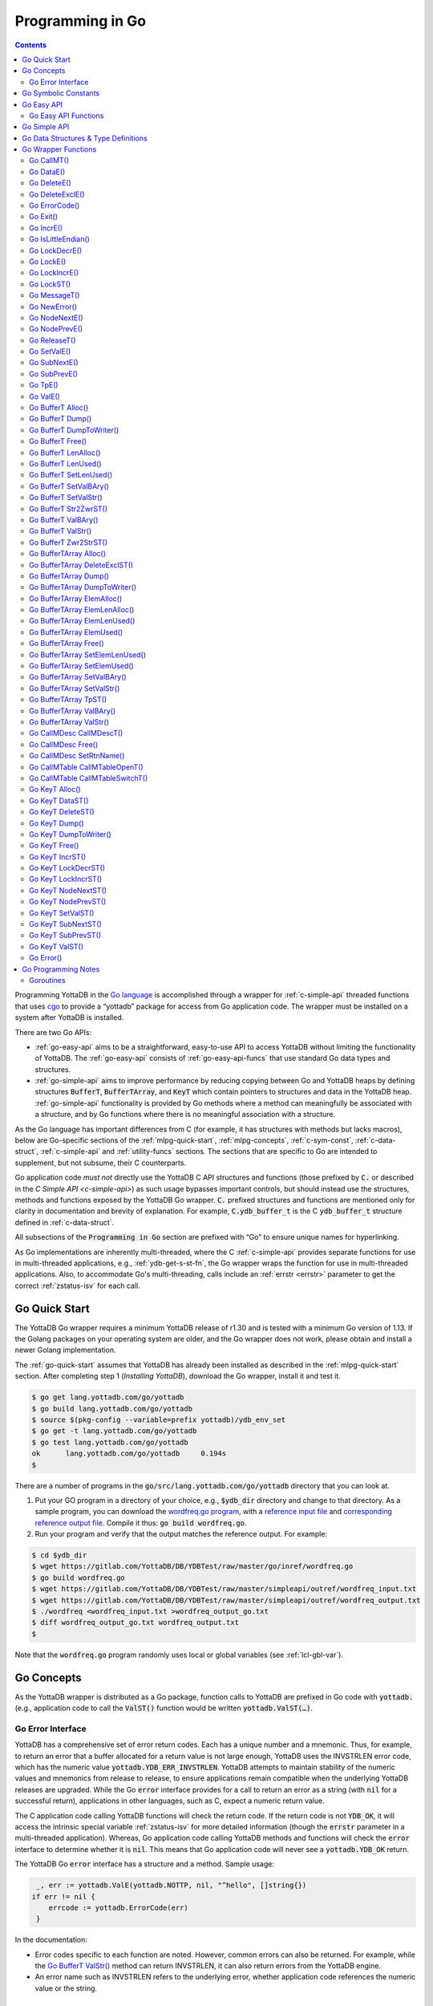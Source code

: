 .. ###############################################################
.. #                                                             #
.. # Copyright (c) 2019-2021 YottaDB LLC and/or its subsidiaries.#
.. # All rights reserved.                                        #
.. #                                                             #
.. #     This source code contains the intellectual property     #
.. #     of its copyright holder(s), and is made available       #
.. #     under a license.  If you do not know the terms of       #
.. #     the license, please stop and do not read further.       #
.. #                                                             #
.. ###############################################################

================================
Programming in Go
================================

.. contents::
   :depth: 5

Programming YottaDB in the `Go language <https://golang.org/>`_ is accomplished through a wrapper for :ref:`c-simple-api` threaded functions that uses `cgo <https://golang.org/cmd/cgo/>`_ to provide a “yottadb” package for access from Go application code. The wrapper must be installed on a system after YottaDB is installed.

There are two Go APIs:

- :ref:`go-easy-api` aims to be a straightforward, easy-to-use API to access YottaDB without limiting the functionality of YottaDB. The :ref:`go-easy-api` consists of :ref:`go-easy-api-funcs` that use standard Go data types and structures.
- :ref:`go-simple-api` aims to improve performance by reducing copying between Go and YottaDB heaps by defining structures :code:`BufferT`, :code:`BufferTArray`, and :code:`KeyT` which contain pointers to structures and data in the YottaDB heap. :ref:`go-simple-api` functionality is provided by Go methods where a method can meaningfully be associated with a structure, and by Go functions where there is no meaningful association with a structure.

As the Go language has important differences from C (for example, it has structures with methods but lacks macros), below are Go-specific sections of the :ref:`mlpg-quick-start`, :ref:`mlpg-concepts`, :ref:`c-sym-const`, :ref:`c-data-struct`, :ref:`c-simple-api` and :ref:`utility-funcs` sections. The sections that are specific to Go are intended to supplement, but not subsume, their C counterparts.

Go application code *must not* directly use the YottaDB C API structures and functions (those prefixed by :code:`C.` or described in the `C Simple API <c-simple-api>`) as such usage bypasses important controls, but should instead use the structures, methods and functions exposed by the YottaDB Go wrapper. :code:`C.` prefixed structures and functions are mentioned only for clarity in documentation and brevity of explanation. For example, :code:`C.ydb_buffer_t` is the C :code:`ydb_buffer_t` structure defined in  :ref:`c-data-struct`.

All subsections of the :code:`Programming in Go` section are prefixed with “Go” to ensure unique names for hyperlinking.

As Go implementations are inherently multi-threaded, where the C :ref:`c-simple-api` provides separate functions for use in multi-threaded applications, e.g., :ref:`ydb-get-s-st-fn`, the Go wrapper wraps the function for use in multi-threaded applications. Also, to accommodate Go's multi-threading, calls include an :ref:`errstr <errstr>` parameter to get the correct :ref:`zstatus-isv` for each call.

.. _go-quick-start:

---------------
Go Quick Start
---------------

The YottaDB Go wrapper requires a minimum YottaDB release of r1.30 and is tested with a minimum Go version of 1.13. If the Golang packages on your operating system are older, and the Go wrapper does not work, please obtain and install a newer Golang implementation.

The :ref:`go-quick-start` assumes that YottaDB has already been installed as described in the :ref:`mlpg-quick-start` section. After completing step 1 (*Installing YottaDB*), download the Go wrapper, install it and test it.

.. code-block:: bash

        $ go get lang.yottadb.com/go/yottadb
        $ go build lang.yottadb.com/go/yottadb
        $ source $(pkg-config --variable=prefix yottadb)/ydb_env_set
        $ go get -t lang.yottadb.com/go/yottadb
        $ go test lang.yottadb.com/go/yottadb
        ok      lang.yottadb.com/go/yottadb     0.194s
        $

There are a number of programs in the :code:`go/src/lang.yottadb.com/go/yottadb` directory that you can look at.

#. Put your GO program in a directory of your choice, e.g., :code:`$ydb_dir` directory and change to that directory.
   As a sample program, you can download the `wordfreq.go program <https://gitlab.com/YottaDB/DB/YDBTest/blob/master/go/inref/wordfreq.go>`_,   with a `reference input file <https://gitlab.com/YottaDB/DB/YDBTest/blob/master/simpleapi/outref/wordfreq_input.txt>`_ and `corresponding reference output file <https://gitlab.com/YottaDB/DB/YDBTest/blob/master/simpleapi/outref/wordfreq_output.txt>`_. Compile it thus: :code:`go build wordfreq.go`.

#. Run your program and verify that the output matches the reference output. For example:

.. code-block:: bash

        $ cd $ydb_dir
        $ wget https://gitlab.com/YottaDB/DB/YDBTest/raw/master/go/inref/wordfreq.go
        $ go build wordfreq.go
        $ wget https://gitlab.com/YottaDB/DB/YDBTest/raw/master/simpleapi/outref/wordfreq_input.txt
        $ wget https://gitlab.com/YottaDB/DB/YDBTest/raw/master/simpleapi/outref/wordfreq_output.txt
        $ ./wordfreq <wordfreq_input.txt >wordfreq_output_go.txt
        $ diff wordfreq_output_go.txt wordfreq_output.txt
        $

Note that the :code:`wordfreq.go` program randomly uses local or global variables (see :ref:`lcl-gbl-var`).

-------------
Go Concepts
-------------

As the YottaDB wrapper is distributed as a Go package, function calls to YottaDB are prefixed in Go code with :code:`yottadb.` (e.g., application code to call the :code:`ValST()` function would be written :code:`yottadb.ValST(…)`.

++++++++++++++++++++
Go Error Interface
++++++++++++++++++++

YottaDB has a comprehensive set of error return codes. Each has a unique number and a mnemonic. Thus, for example, to return an error that a buffer allocated for a return value is not large enough, YottaDB uses the INVSTRLEN error code, which has the numeric value :code:`yottadb.YDB_ERR_INVSTRLEN`. YottaDB attempts to maintain stability of the numeric values and mnemonics from release to release, to ensure applications remain compatible when the underlying YottaDB releases are upgraded. While the Go :code:`error` interface provides for a call to return an error as a string (with :code:`nil` for a successful return), applications in other languages, such as C, expect a numeric return value.

The C application code calling YottaDB functions will check the return code. If the return code is not :code:`YDB_OK`, it will access the intrinsic special variable :ref:`zstatus-isv` for more detailed information (though the :code:`errstr` parameter in a multi-threaded application). Whereas, Go application code calling YottaDB methods and functions will check the :code:`error` interface to determine whether it is :code:`nil`. This means that Go application code will never see a :code:`yottadb.YDB_OK` return.

The YottaDB Go :code:`error` interface has a structure and a method. Sample usage:

.. code-block:: go

    _, err := yottadb.ValE(yottadb.NOTTP, nil, "^hello", []string{})
   if err != nil {
       errcode := yottadb.ErrorCode(err)
    }

In the documentation:

- Error codes specific to each function are noted. However, common errors can also be returned. For example, while the `Go BufferT ValStr()`_ method can return INVSTRLEN, it can also return errors from the YottaDB engine.
- An error name such as INVSTRLEN refers to the underlying error, whether application code references the numeric value or the string.

-----------------------
Go Symbolic Constants
-----------------------

`YottaDB symbolic constants <https://godoc.org/lang.yottadb.com/go/yottadb#pkg-constants>`_ are available in the YottaDB package, for example, :code:`yottadb.YDB_ERR_INVSTRLEN`.

:code:`NOTTP` (:code:`yottadb.NOTTP`) as a value for parameter :code:`tptoken` indicates to the invoked YottaDB method or function that the caller is not inside a :ref:`transaction <txn-proc>`.

.. _go-easy-api:

-------------
Go Easy API
-------------

A global or local variable node, or an intrinsic special variable, is specified using the construct :code:`varname string, subary []string`. For an intrinsic special variable, :code:`subary` must be the null array, :code:`[]string{}`, or :code:`nil`. For a global or local variable, a null array or :code:`nil` for :code:`subary` refers to the root node, the entire tree, or both, depending on the function and context.

As the :ref:`go-easy-api` involves more copying of data between the Go and YottaDB runtime systems, it requires the CPU to perform a little more work than the :ref:`go-simple-api` does. Whether or not this has a measurable impact on performance depends on the application and workload.

The length of strings (values and subscripts) in YottaDB is variable, as is the number of subscripts a local or global variable can have. The :ref:`go-simple-api` requires application code to allocate memory for buffers, raising errors when allocated memory (either size or number of buffers) is insufficient. Requiring application code using the :ref:`go-easy-api` to similarly allocate memory would be at odds with our goal of having it “just work”.  Although YottaDB provides functionality to *a priori* determine the length of a value in order to allocate required memory, doing this for every call would adversely affect performance. The :ref:`go-easy-api` therefore allocates buffers initially of a size and number we believe to be reasonable. Whenever a result exceeds its allocation and returns an error, YottaDB expands the allocation transparently to the caller, and repeats the operation, remembering the expanded size for future allocations in the process.

.. _go-easy-api-funcs:

+++++++++++++++++++++++
Go Easy API Functions
+++++++++++++++++++++++

* `Go DataE()`_
* `Go DeleteE()`_
* `Go DeleteExclE()`_
* `Go IncrE()`_
* `Go LockDecrE()`_
* `Go LockE()`_
* `Go LockIncrE()`_
* `Go NodeNextE()`_
* `Go NodePrevE()`_
* `Go SetValE()`_
* `Go SubNextE()`_
* `Go SubPrevE()`_
* `Go TpE()`_
* `Go ValE()`_

.. _go-simple-api:

---------------
Go Simple API
---------------

The Go Simple API consists of :code:`Go Data Structures & Type Definitions`, :code:`Go Simple API BufferT Methods`, :code:`Go Simple API BufferTArray Methods` and :code:`Go Simple API KeyT Methods`. Each of them wraps a function in the :ref:`C Simple API <c-simple-api>` – refer to the descriptions of those functions for more detailed information. The majority of the functionality is in :code:`Go Simple API KeyT Methods`.

-------------------------------------
Go Data Structures & Type Definitions
-------------------------------------

The :code:`C.ydb_buffer_t` structure, which is the :code:`ydb_buffer_t` structure described in :ref:`c-data-struct` is used to pass values between Go application code and YottaDB. The design pattern is that the :code:`ydb_buffer_t` structures are in memory managed by YottaDB. Go structures contain pointers to the YottaDB structures so that when the Go garbage collector moves Go structures, the pointers they contain remain valid.

There are five structures for the interface between YottaDB and Go:

- :code:`BufferT` for data;
- :code:`BufferTArray` for a list of subscripts or a set of variable names;
- :code:`KeyT` for keys where a key in turn consists of a variable or lock resource name and subscripts, as discussed in :ref:`mlpg-concepts`; and
- :code:`CallMDesc` references an M routine and caches information to accelerate calls from Go to M.
- :code:`CallMTable` to reference `an M code call-in table <../ProgrammersGuide/extrout.html#calls-ext-rt-call-ins>`_.

----------------------
Go Wrapper Functions
----------------------

+++++++++++++
Go CallMT()
+++++++++++++

.. code-block:: go

        func CallMT(tptoken uint64, errstr *BufferT, retvallen uint32, rtnname string, rtnargs ...interface{}) (string, error)

As a wrapper for the C function `ydb_ci_t() <../ProgrammersGuide/extrout.html#ydb-ci-t-intf>`_, the :code:`CallMT()` function is used to call M routines from Go, used when a single call to the function is anticipated.

- :code:`retvallen` needs to be of sufficient size to hold any value returned by the call. If the output value exceeds the buffer size, a SIG-11 failure is likely as it will overwrite adjacently allocated memory, damaging storage management headers.

- If a return value is specified but has not been configured in the call-in descriptor file or vice-versa, a parameter mismatch situation is created.

- :code:`rtnargs` refers to a list of 0 or more arguments passed to the called routine. As all arguments are passed as strings after conversion by fmt.Sprintf("%v", parm), any argument that can be so converted can be used here. Any error returned by fmt.Sprintf() is returned as an error by :code:`CallMT()`. Note that passing an array will generate a string containing an entire array, which may be unexpected. The number of parameters possible is restricted to 34 (for 64-bit systems) or 33 (for 32-bit systems).

- Note that functions that are defined in the call-in table (refer `call-in table <../ProgrammersGuide/extrout.html#call-in-table>`_ in the M Programmer's Guide) that have IO (input/output) or O (output) parameters can **only** be defined as string variables (and not literals) as the wrapper will try to put the updated values back into these variables.

Example:

.. code-block:: go

   fmt.Println("Golang: Invoking HelloWorld")
      retval, err := yottadb.CallMT(yottadb.NOTTP, nil, 1024, "HelloWorld", "English", "USA")
      if nil != err {
      	panic(fmt.Sprintf("CallMT() call failed: %s", err))
      }
      fmt.Println("Golang: retval =", retval)

The HelloWorld program in the example returns a "HelloWorld" string in a language "English" and a location "USA" specified in the two parameters. :code:`retvallen` is set to be 1024 bytes.

Note that a call-in table is required when calling from Go into M. A call-in table can be specified at process startup with the environment variable :code:`ydb_ci` or using the functions `Go CallMTable CallMTableOpenT()`_ and `Go CallMTable CallMTableSwitchT()`_.

++++++++++++
Go DataE()
++++++++++++

.. code-block:: go

        func DataE(tptoken uint64, errstr *BufferT, varname string, subary []string) (uint32, error)

Matching `Go KeyT DataST()`_, :code:`DataE()` function wraps and returns the result of :ref:`ydb-data-s-st-fn` (0, 1, 10, or 11). In the event of an error, the return value is unspecified.

++++++++++++++
Go DeleteE()
++++++++++++++

.. code-block:: go

        func DeleteE(tptoken uint64, errstr *BufferT, deltype int, varname string, subary []string) error

Matching `Go KeyT DeleteST()`_, :code:`DeleteE()` wraps :ref:`ydb-delete-s-st-fn` to delete a local or global variable node or (sub)tree, with a value of :code:`yottadb.YDB_DEL_NODE` for :code:`deltype` specifying that only the node should be deleted, leaving the (sub)tree untouched, and a value of :code:`yottadb.YDB_DEL_TREE` specifying that the node as well as the (sub)tree are to be deleted.

++++++++++++++++++
Go DeleteExclE()
++++++++++++++++++

.. code-block:: go

        func DeleteExclE(tptoken uint64, errstr *BufferT, varnames []string) error

Matching `Go BufferTArray DeleteExclST()`_, :code:`DeleteExclE()` wraps :ref:`ydb-delete-excl-s-st-fn` to delete all local variables except those specified. In the event :code:`varnames` has no elements (i.e., :code:`[]string{}`), :code:`DeleteExclE()` deletes all local variables.

In the event that the number of variable names in :code:`varnames` exceeds :code:`yottadb.YDB_MAX_NAMES`, the error return is ERRNAMECOUNT2HI. Otherwise, if :ref:`ydb-delete-excl-s-st-fn` returns an error, the function returns the error.

As mixing M and Go application code in the same process is now supported, make sure you understand what (sub)trees are being deleted when you use :ref:`ydb-delete-excl-s-st-fn`.

++++++++++++++++
Go ErrorCode()
++++++++++++++++

.. code-block:: go

        func ErrorCode(err error) int

:code:`ErrorCode()` is a function used to find the error return code.

+++++++++++
Go Exit()
+++++++++++

.. code-block:: go

        func Exit() error

For a process that wishes to close YottaDB databases and no longer use YottaDB, the function wraps :ref:`ydb-exit-fn`. If :code:`ydb-exit-fn` does not send a return value of :code:`YDB_OK`, :code:`Exit()` panics.

Although in theory typical processes should not need to call :code:`Exit()` because normal process termination should close databases cleanly, in practice, thread shutdown may not always ensure that databases are closed cleanly, especially since the C :code:`atexit()` functionality does not reliably work in Go's multi-threaded environment. Application code should invoke :code:`Exit()` prior to process exit, or when an application intends to continue with other work beyond use of YottaDB, to ensure that databases are closed cleanly. To accomplish this, you should use a "defer yottadb.Exit()" statement early in the main routine's initialization.

++++++++++++
Go IncrE()
++++++++++++

.. code-block:: go

        func IncrE(tptoken uint64, errstr *BufferT, incr, varname string, subary []string) (string, error)

Matching `Go KeyT IncrST()`_, :code:`IncrE()` wraps :ref:`ydb-incr-s-st-fn` to atomically increment the referenced global or local variable node coerced to a number with :code:`incr` coerced to a number, with the result stored in the node and returned by the function.

- If :ref:`ydb-incr-s-st-fn` returns an error such as NUMOFLOW or INVSTRLEN, the function returns the error.
- Otherwise, it returns the incremented value of the node.

With a :code:`nil` value for :code:`incr`, the default increment is 1. Note that the value of the empty string coerced to an integer is zero, but 1 is a more useful default value for an omitted parameter in this case.

+++++++++++++++++++++
Go IsLittleEndian()
+++++++++++++++++++++

.. code-block:: go

        func IsLittleEndian() bool

The function returns :code:`true` if the underlying computing infrastructure is little endian and :code:`false` otherwise.

++++++++++++++++
Go LockDecrE()
++++++++++++++++

.. code-block:: go

        func LockDecrE(tptoken uint64, errstr *BufferT, varname string, subary []string) error

Matching `Go KeyT LockDecrST()`_ :code:`LockDecrE()` wraps :ref:`ydb-lock-decr-s-st-fn` to decrement the count of the lock name referenced, releasing it if the count goes to zero or ignoring the invocation if the process does not hold the lock.

++++++++++++
Go LockE()
++++++++++++

.. code-block:: go

        func LockE(tptoken uint64, errstr *BufferT, timeoutNsec uint64, namesnsubs ... interface{}) error

Matching `Go LockST()`_, :code:`LockE()` releases all lock resources currently held and then attempts to acquire the named lock resources referenced. If no lock resources are specified, it simply releases all lock resources currently held and returns.

:code:`interface{}` is a series of pairs of :code:`varname string` and :code:`subary []string` parameters, where a null `subary` parameter (:code:`[]string{}`) specifies the unsubscripted lock resource name.

If lock resources are specified, upon return, the process will have acquired all of the named lock resources or none of the named lock resources.

- If :code:`timeoutNsec` exceeds :code:`yottadb.YDB_MAX_TIME_NSEC`, the function returns with an error return of TIME2LONG.
- If the lock resource names exceeds the maximum number supported (currently eleven), the function returns a PARMOFLOW error.
- If :code:`namesnsubs` is not a series of alternating :code:`string` and :code:`[]string` parameters, the function returns the INVLNPAIRLIST error.
- If it is able to aquire the lock resource(s) within :code:`timeoutNsec` nanoseconds, the function returns holding the lock resource(s); otherwise it returns LOCKTIMEOUT. If :code:`timeoutNsec` is zero, the function makes exactly one attempt to acquire the lock resource(s).

++++++++++++++++
Go LockIncrE()
++++++++++++++++

.. code-block:: go

        func LockIncrE(tptoken uint64, errstr *BufferT, timeoutNsec uint64, varname string, subary []string) error

Matching `Go KeyT LockIncrST()`_, :code:`LockIncrE()` wraps :ref:`ydb-lock-incr-s-st-fn` to attempt to acquire the referenced lock resource name without releasing any locks the process already holds.

- If the process already holds the named lock resource, the function increments its count and returns.
- If :code:`timeoutNsec` exceeds :code:`yottadb.YDB_MAX_TIME_NSEC`, the function returns with an error return TIME2LONG.
- If it is able to aquire the lock resource within :code:`timeoutNsec` nanoseconds, it returns holding the lock, otherwise it returns LOCKTIMEOUT. If :code:`timeoutNsec` is zero, the function makes exactly one attempt to acquire the lock.

+++++++++++++
Go LockST()
+++++++++++++

.. code-block:: go

        func LockST(tptoken uint64, errstr *BufferT, timeoutNsec uint64, lockname ... *KeyT) error

Matching `Go LockE()`_, :code:`LockST()` wraps :ref:`ydb-lock-s-st-fn` to release all lock resources currently held and then attempt to acquire the named lock resources referenced. If no lock resources are specified, it simply releases all lock resources currently held and returns.

If lock resources are specified, upon return, the process will have acquired all of the named lock resources or none of the named lock resources.

- If :code:`timeoutNsec` exceeds :code:`yottadb.YDB_MAX_TIME_NSEC`, the method returns with a TIME2LONG error.
- If the number of lock resource names exceeds the maximum number supported (currently eleven), the function returns a PARMOFLOW error.
- If it is able to aquire the lock resource(s) within :code:`timeoutNsec` nanoseconds, it returns holding the lock resource(s); otherwise it returns LOCKTIMEOUT. If :code:`timeoutNsec` is zero, the method makes exactly one attempt to acquire the lock resource(s).

+++++++++++++++
Go MessageT()
+++++++++++++++

.. code-block:: go

        func Message(tptoken uint64, errstr *BufferT, status int) (string, error)

:code:`MessageT()` returns the text template for the error number specified by :code:`status`.

- If :code:`status` does not correspond to an error that YottaDB recognizes, it returns the error UNKNOWNSYSERR.
- Otherwise, it returns the error message text template for the error number specified by :code:`status`.

+++++++++++++++
Go NewError()
+++++++++++++++

.. code-block:: go

        func NewError(tptoken uint64, errstr *BufferT, errnum int) error

:code:`NewError()` is a function to create a new YDBError from :code:`errstr` and :code:`errnum`, setting the two private fields in the returned YDBError to the provided values.

++++++++++++++++
Go NodeNextE()
++++++++++++++++

.. code-block:: go

        func NodeNextE(tptoken uint64, errstr *BufferT, varname string, subary []string) ([]string, error)

Matching `Go KeyT NodeNextST()`_, :code:`NodeNextE()` wraps :ref:`ydb-node-next-s-st-fn` to facilitate depth first traversal of a local or global variable tree. A node or subtree does not have to exist at the specified key.

- If there is a next node, it returns the subscripts of that next node.
- If there is no node following the specified node, the function returns the NODEEND error.

++++++++++++++++
Go NodePrevE()
++++++++++++++++

.. code-block:: go

        func NodePrevE(tptoken uint64, errstr *BufferT, varname string, subary []string) ([]string, error)

Matching `Go KeyT NodePrevST()`_, :code:`NodePrevE()` wraps :ref:`ydb-node-previous-s-st-fn` to facilitate reverse depth first traversal of a local or global variable tree. A node or subtree does not have to exist at the specified key.

- If there is a previous node, it returns the subscripts of that previous node; an empty string array if that previous node is the root.
- If there is no node preceding the specified node, the function returns the NODEEND error.

+++++++++++++++
Go ReleaseT()
+++++++++++++++

.. code-block:: go

        func ReleaseT(tptoken uint64, errstr *BufferT) string

Returns a string consisting of six space separated pieces to provide version information for the Go wrapper and underlying YottaDB release:

- The first piece is always “gowr” to idenfify the Go wrapper.
- The Go wrapper release number, which starts with “v” and is followed by three numbers separated by a period (“.”), e.g., “v0.90.0” mimicking `Semantic Versioning <https://semver.org/>`_. The first is a major release number, the second is a minor release number under the major release and the third is a patch level. Even minor and patch release numbers indicate formally released software. Odd minor release numbers indicate software builds from “in flight” code under development, between releases. Note that although they follow the same format, Go wrapper release numbers are different from the release numbers of the underlying YottaDB release as reported by :ref:`zyrelease-isv`.
- The third through sixth pieces are :ref:`zyrelease-isv` from the underlying YottaDB release.

++++++++++++++
Go SetValE()
++++++++++++++

.. code-block:: go

        func SetValE(tptoken uint64, errstr *BufferT, value, varname string, subary []string) error

Matching `Go KeyT SetValST()`_, at the referenced local or global variable node, or the intrinsic special variable, :code:`SetValE()` wraps :ref:`ydb-set-s-st-fn` to set the value specified by :code:`value`.

+++++++++++++++
Go SubNextE()
+++++++++++++++

.. code-block:: go

        func SubNextE(tptoken uint64, errstr *BufferT, varname string, subary []string) (string, error)

Matching `Go KeyT SubNextST()`_, :code:`SubNextE()` wraps :ref:`ydb-subscript-next-s-st-fn` to facilitate breadth-first traversal of a local or global variable sub-tree. A node or subtree does not have to exist at the specified key.

- At the level of the last subscript, if there is a next subscript with a node and/or a subtree, it returns that subscript.
- If there is no next node or subtree at that level of the subtree, the function returns the NODEEND error.

In the special case where :code:`subary` is the null array, :code:`SubNextE()` returns the name of the next global or local variable, and the NODEEND error if there is no global or local variable following  :code:`varname`.

+++++++++++++++
Go SubPrevE()
+++++++++++++++

.. code-block:: go

        func SubPrevE(tptoken uint64, errstr *BufferT, varname string, subary []string) (string, error)

Matching `Go KeyT SubPrevST()`_, :code:`SubPrevE()` wraps :ref:`ydb-subscript-previous-s-st-fn` to facilitate reverse breadth-first traversal of a local or global variable sub-tree. A node or subtree does not have to exist at the specified key.

- At the level of the last subscript, if there is a previous subscript with a node and/or a subtree, it returns that subscript.
- If there is no previous node or subtree at that level of the subtree, the function returns the NODEEND error.

In the special case where :code:`subary` is the null array :code:`SubNextE()` returns the name of the previous global or local variable, and the NODEEND error if there is no global or local variable preceding :code:`varname`.

++++++++++
Go TpE()
++++++++++

.. code-block:: go

        func TpE(tptoken uint64, errstr *BufferT, tpfn func(uint64, *BufferT) int32, transid string, varnames []string) error

Matching `Go BufferTArray TpST()`_, :code:`TpE()` wraps :code:`ydb-tp-s-st-fn` to implement :ref:`txn-proc`.

Refer to `Go BufferTArray TpST()`_ for a more detailed discussion of YottaDB Go transaction processing.

+++++++++++
Go ValE()
+++++++++++

.. code-block:: go

        func ValE(tptoken uint64, errstr *BufferT, varname string, subary []string) (string, error)

Matching `Go KeyT ValST()`_, :code:`ValE()` wraps :ref:`ydb-get-s-st-fn` to return the value at the referenced global or local variable node, or intrinsic special variable.

- If :ref:`ydb-get-s-st-fn` returns an error such as GVUNDEF, INVSVN, LVUNDEF, the function returns the error.
- Otherwise, it returns the value at the node.

++++++++++++++++++++
Go BufferT Alloc()
++++++++++++++++++++

.. code-block:: go

        func (buft *BufferT) Alloc(nBytes uint32)

Allocate a buffer in YottaDB heap space of size :code:`nBytes`; and set :code:`BufferT` structure to provide access to that buffer.

+++++++++++++++++++
Go BufferT Dump()
+++++++++++++++++++

.. code-block:: go

        func (buft *BufferT) Dump()

For debugging purposes, dump on stdout:

- :code:`cbuft` as a hexadecimal address;
- for the :code:`C.ydb_buffer_t` structure referenced by :code:`cbuft`:

  - :code:`buf_addr` as a hexadecimal address, and
  - :code:`len_alloc` and :code:`len_used` as integers; and

- at the address :code:`buf_addr`, the lower of :code:`len_used` or :code:`len_alloc` bytes in :ref:`zwrite-format`.

As this function is intended for debugging and provides details of internal structures, its output is likely to change as internal implementations change, even when stability of the external API is maintained.

+++++++++++++++++++++++++++
Go BufferT DumpToWriter()
+++++++++++++++++++++++++++

.. code-block:: go

        func (buft *BufferT) DumpToWriter(writer io.writer)

For debugging purposes, dump on :code:`writer`:

- :code:`cbuft` as a hexadecimal address;
- for the :code:`C.ydb_buffer_t` structure referenced by :code:`cbuft`:

  - :code:`buf_addr` as a hexadecimal address, and
  - :code:`len_alloc` and :code:`len_used` as integers; and

- at the address :code:`buf_addr`, the lower of :code:`len_used` or :code:`len_alloc` bytes in :ref:`zwrite-format`.

As this function is intended for debugging and provides details of internal structures, its output is likely to change as internal implementations change, even when stability of the external API is maintained.

+++++++++++++++++++
Go BufferT Free()
+++++++++++++++++++

.. code-block:: go

        func (buft *BufferT) Free()

The inverse of the :code:`Alloc()` method: release the buffer in YottaDB heap space referenced by the :code:`C.ydb_buffer_t` structure, release the :code:`C.ydb_buffer_t`, and set :code:`cbuft` in the :code:`BufferT` structure to :code:`nil`.

+++++++++++++++++++++++
Go BufferT LenAlloc()
+++++++++++++++++++++++

.. code-block:: go

        func (buft *BufferT) LenAlloc(tptoken uint64, errstr *BufferT) (uint32, error)

- If the underlying structures have not yet been allocated, return the STRUCTNOTALLOCD error.
- Otherwise, return the :code:`len_alloc` field of the :code:`C.ydb_buffer_t` structure referenced by :code:`cbuft`.

++++++++++++++++++++++
Go BufferT LenUsed()
++++++++++++++++++++++

.. code-block:: go

        func (buft *BufferT) LenUsed(tptoken uint64, errstr *BufferT) (uint32, error)

- If the underlying structures have not yet been allocated, return the STRUCTNOTALLOCD error.
- If the :code:`len_used` field of the :code:`C.ydb_buffer_t` structure is greater than its :code:`len_alloc` field (owing to a prior INVSTRLEN error), return an INVSTRLEN error and the :code:`len_used` field of the :code:`C.ydb_buffer_t` structure referenced by :code:`cbuft`.
- Otherwise, return the :code:`len_used` field of the :code:`C.ydb_buffer_t` structure referenced by :code:`cbuft`.

+++++++++++++++++++++++++
Go BufferT SetLenUsed()
+++++++++++++++++++++++++

.. code-block:: go

        func (buft *BufferT) SetLenUsed(tptoken uint64, errstr *BufferT, newLen uint32) error

Use this method to change the length of a used substring of the contents of the buffer referenced by the :code:`buf_addr` field of the referenced :code:`C.ydb_buffer_t`.

- If the underlying structures have not yet been allocated, return the STRUCTNOTALLOCD error.
- If :code:`newLen` is greater than the :code:`len_alloc` field of the referenced :code:`C.ydb_buffer_t`, make no changes and return with an error return of INVSTRLEN.
- Otherwise, set the :code:`len_used` field of the referenced :code:`C.ydb_buffer_t` to :code:`newLen`.

Note that even if :code:`newLen` is not greater than the value of :code:`len_alloc`, setting a :code:`len_used` value greater than the number of meaningful bytes in the buffer will likely lead to hard-to-debug errors.

+++++++++++++++++++++++++
Go BufferT SetValBAry()
+++++++++++++++++++++++++

.. code-block:: go

        func (buft *BufferT) SetValBAry(tptoken uint64, errstr *BufferT, value []byte) error

- If the underlying structures have not yet been allocated, return the STRUCTNOTALLOCD error.
- If the length of :code:`val` is greater than the :code:`len_alloc` field of the :code:`C.ydb_buffer_t` structure referenced by :code:`cbuft`, make no changes and return INVSTRLEN.
- Otherwise, copy the bytes of :code:`val` to the referenced buffer and set the :code:`len_used` field to the length of :code:`val`.

++++++++++++++++++++++++
Go BufferT SetValStr()
++++++++++++++++++++++++

.. code-block:: go

        func (buft *BufferT) SetValStr(tptoken uint64, errstr *BufferT, value string) error

- If the underlying structures have not yet been allocated, return the STRUCTNOTALLOCD error.
- If the length of :code:`val` is greater than the :code:`len_alloc` field of the :code:`C.ydb_buffer_t` structure referenced by :code:`cbuft`, make no changes and return INVSTRLEN.
- Otherwise, copy the bytes of :code:`val` to the referenced buffer and set the :code:`len_used` field to the length of :code:`val`.

++++++++++++++++++++++++
Go BufferT Str2ZwrST()
++++++++++++++++++++++++

.. code-block:: go

        func (buft *BufferT) Str2ZwrST(tptoken uint64, errstr *BufferT, zwr *BufferT) error

The method wraps :ref:`ydb-str2zwr-s-st-fn` to provide the string in :ref:`zwrite-format`.

- If the underlying structures have not yet been allocated, return the STRUCTNOTALLOCD error.
- If :code:`len_alloc` is not large enough, set :code:`len_used` to the required length, and return an INVSTRLEN error. In this case, :code:`len_used` will be greater than :code:`len_alloc` until corrected by application code, and the value referenced by :code:`zwr` is unspecified.
- Otherwise, set the buffer referenced by :code:`buf_addr` to the :ref:`zwrite-format` string, and set :code:`len_used` to the length.

Note that the length of a string in :ref:`zwrite-format` is always greater than or equal to the string in its original, unencoded format.

++++++++++++++++++++++
Go BufferT ValBAry()
++++++++++++++++++++++

.. code-block:: go

        func (buft *BufferT) ValBAry(tptoken uint64, errstr *BufferT) ([]byte, error)

- If the the underlying structures have not yet been allocated, return the STRUCTNOTALLOCD error.
- If the :code:`len_used` field of the :code:`C.ydb_buffer_t` structure is greater than its :code:`len_alloc` field (owing to a prior INVSTRLEN error), return an INVSTRLEN error and :code:`len_alloc` bytes as a byte array.
- Otherwise, return :code:`len_used` bytes of the buffer as a byte array.

+++++++++++++++++++++
Go BufferT ValStr()
+++++++++++++++++++++

.. code-block:: go

        func (buft *BufferT) ValStr(tptoken uint64, errstr *BufferT) (string, error)

- If the the underlying structures have not yet been allocated, return the STRUCTNOTALLOCD error.
- If the :code:`len_used` field of the :code:`C.ydb_buffer_t` structure is greater than its :code:`len_alloc` field (owing to a prior INVSTRLEN error), return an INVSTRLEN error and :code:`len_alloc` bytes as a string.
- Otherwise, return :code:`len_used` bytes of the buffer as a string.

++++++++++++++++++++++++
Go BufferT Zwr2StrST()
++++++++++++++++++++++++

.. code-block:: go

        func (buft *BufferT) Zwr2StrST(tptoken uint64, errstr *BufferT, str *BufferT) error

This method wraps :ref:`ydb-zwr2str-s-st-fn` and is the inverse of `Go BufferT Str2ZwrST()`_.

- If the underlying structures have not yet been allocated, return the STRUCTNOTALLOCD error.
- If :code:`len_alloc` is not large enough, set :code:`len_used` to the required length, and return an INVSTRLEN error. In this case, :code:`len_used` will be greater than :code:`len_alloc` until corrected by application code.
- If :code:`str` has errors and is not in valid :ref:`zwrite-format`, set :code:`len_used` to zero, and return the error code returned by :ref:`ydb-zwr2str-s-st-fn` e.g., INVZWRITECHAR`.
- Otherwise, set the buffer referenced by :code:`buf_addr` to the unencoded string, set :code:`len_used` to the length.

+++++++++++++++++++++++++
Go BufferTArray Alloc()
+++++++++++++++++++++++++

.. code-block:: go

        func (buftary *BufferTArray) Alloc(numBufs, nBytes uint32)

Allocate an array of :code:`numSubs` buffers in YottaDB heap space, each of of size :code:`bufSiz`, referenced by the :code:`BufferTArray` structure.

++++++++++++++++++++++++++++++++
Go BufferTArray DeleteExclST()
++++++++++++++++++++++++++++++++

.. code-block:: go

        func (buftary *BufferTArray) DeleteExclST(tptoken uint64, errstr *BufferT) error

:code:`DeleteExclST()` wraps :ref:`ydb-delete-excl-s-st-fn` to delete all local variable trees except those of local variables whose names are specified in the :code:`BufferTArray` structure. In the special case where :code:`elemsUsed` is zero, the method deletes all local variable trees.

In the event that the :code:`elemsUsed` exceeds :code:`yottadb.YDB_MAX_NAMES`, the error return is ERRNAMECOUNT2HI.

As mixing M and Go application code in the same process is now supported, make sure you understand what (sub)trees are being deleted when you use :ref:`ydb-delete-excl-s-st-fn`.

++++++++++++++++++++++++
Go BufferTArray Dump()
++++++++++++++++++++++++

.. code-block:: go

        func (buftary *BufferTArray) Dump()

For debugging purposes, dump on stdout:

- :code:`cbuftary` as a hexadecimal address;
- :code:`elemsAlloc` and :code:`elemsUsed` as integers;
- for each element of the smaller of :code:`elemsAlloc` and :code:`elemsUsed` elements of the :code:`C.ydb_buffer_t` array referenced by :code:`cbuftary`:

  - :code:`buf_addr` as a hexadecimal address, and
  - :code:`len_alloc` and :code:`len_used` as integers; and
  - the smaller of :code:`len_used` and :code:`len_alloc` bytes at the address :code:`buf_addr`, in :ref:`zwrite-format`.

As this function is intended for debugging and provides details of internal structures, its output is likely to change as internal implementations change, even when stability of the external API is maintained.

++++++++++++++++++++++++++++++++
Go BufferTArray DumpToWriter()
++++++++++++++++++++++++++++++++

.. code-block:: go

        func (buftary *BufferTArray) DumpToWriter(writer io.writer)

For debugging purposes, dump on :code:`writer`:

- :code:`cbuftary` as a hexadecimal address;
- :code:`elemsAlloc` and :code:`elemsUsed` as integers;
- for each element of the smaller of :code:`elemsAlloc` and :code:`elemsUsed` elements of the :code:`C.ydb_buffer_t` array referenced by :code:`cbuftary`:

  - :code:`buf_addr` as a hexadecimal address, and
  - :code:`len_alloc` and :code:`len_used` as integers; and
  - the smaller of :code:`len_used` and :code:`len_alloc` bytes at the address :code:`buf_addr`, in :ref:`zwrite-format`.

As this function is intended for debugging and provides details of internal structures, its output is likely to change as internal implementations change, even when stability of the external API is maintained.

+++++++++++++++++++++++++++++
Go BufferTArray ElemAlloc()
+++++++++++++++++++++++++++++

.. code-block:: go

        func (buftary *BufferTArray) ElemAlloc() uint32

- If the underlying structures have not yet been allocated, return the STRUCTNOTALLOCD error.
- Otherwise, return the number of allocated buffers.

++++++++++++++++++++++++++++++++
Go BufferTArray ElemLenAlloc()
++++++++++++++++++++++++++++++++

.. code-block:: go

        func (buftary *BufferTArray) ElemLenAlloc(tptoken uint64) uint32

- If the underlying structures have not yet been allocated, return the STRUCTNOTALLOCD error.
- Otherwise, return the :code:`len_alloc` from the :code:`C.ydb_buffer_t` structures referenced by :code:`cbuftary`, all of which have the same value.

+++++++++++++++++++++++++++++++
Go BufferTArray ElemLenUsed()
+++++++++++++++++++++++++++++++

.. code-block:: go

        func (buftary *BufferTArray) ElemLenUsed(tptoken uint64, errstr *BufferT, idx uint32) (uint32, error)

- If the underlying structures have not yet been allocated, return the STRUCTNOTALLOCD error.
- If :code:`idx` is greater than or equal to the :code:`elemsAlloc` of the :code:`BufferTArray` structure, return with an error return of INSUFFSUBS.
- Otherwise, return the :code:`len_used` field of the array element specifed by :code:`idx` of the :code:`C.ydb_buffer_t` array referenced by :code:`cbuftary`.

++++++++++++++++++++++++++++
Go BufferTArray ElemUsed()
++++++++++++++++++++++++++++

.. code-block:: go

        func (buftary *BufferTArray) ElemUsed() uint32

- If the underlying structures have not yet been allocated, return the STRUCTNOTALLOCD error.
- Otherwise, return the value of the :code:`elemsUsed` field.

++++++++++++++++++++++++
Go BufferTArray Free()
++++++++++++++++++++++++

.. code-block:: go

        func (buftary *BufferTArray) Free()

The inverse of the :code:`Alloc()` method: release the :code:`numSubs` buffers and the :code:`C.ydb_buffer_t` array. Set :code:`cbuftary` to :code:`nil`, and :code:`elemsAlloc` and :code:`elemsUsed` to zero.

++++++++++++++++++++++++++++++++++
Go BufferTArray SetElemLenUsed()
++++++++++++++++++++++++++++++++++

.. code-block:: go

        func (buftary *BufferTArray) SetElemLenUsed(tptoken uint64, errstr *BufferT, idx, newLen uint32) error

Use this method to set the number of bytes in :code:`C.ydb_buffer_t` structure referenced by :code:`cbuft` of the array element specified by :code:`idx`, for example to change the length of a used substring of the contents of the buffer referenced by the :code:`buf_addr` field of the referenced :code:`C.ydb_buffer_t`.

- If the underlying structures have not yet been allocated, return the STRUCTNOTALLOCD error.
- If :code:`idx` is greater than or equal to :code:`elemsAlloc`, make no changes and return an INSUFFSUBS error.
- If :code:`newLen` is greater than the :code:`len_alloc` field of the referenced :code:`C.ydb_buffer_t`, make no changes and return an INVSTRLEN error.
- Otherwise, set the :code:`len_used` field of the referenced :code:`C.ydb_buffer_t` to :code:`newLen`.

Note that even if :code:`newLen` is not greater than the value of :code:`len_alloc`, using a :code:`len_used` value greater than the number of meaningful bytes in the buffer will likely lead to hard-to-debug errors.

+++++++++++++++++++++++++++++++
Go BufferTArray SetElemUsed()
+++++++++++++++++++++++++++++++

.. code-block:: go

        func (buftary *BufferTArray) SetElemUsed(tptoken uint64, errstr *BufferT, newUsed uint32) error

Use this method to set the current number of valid strings (subscripts or variable names) in the :code:`BufferTArray`.

- If the underlying structures have not yet been allocated, return the STRUCTNOTALLOCD error.
- If :code:`newUsed` is greater than :code:`elemsAlloc`, make no changes and return with an error return of INSUFFSUBS.
- Otherwise, set :code:`elemsUsed` to :code:`newUsed`.

Note that even if :code:`newUsed` is not greater than the value of :code:`elemsAlloc`, using an :code:`elemsUsed` value greater than the number of valid values in the array will likely lead to hard-to-debug errors.

++++++++++++++++++++++++++++++
Go BufferTArray SetValBAry()
++++++++++++++++++++++++++++++

.. code-block:: go

        func (buftary *BufferTArray) SetValBAry(tptoken uint64, errstr *BufferT, idx uint32, value []byte) error

- If the underlying structures have not yet been allocated, return the STRUCTNOTALLOCD error.
- If :code:`idx` is greater than or equal to :code:`elemsAlloc` make no changes and return with an error return of INSUFFSUBS.
- If the length of :code:`val` is greater than the :code:`len_alloc` field of the array element specified by :code:`idx`, make no changes, and return INVSTRLEN.
- Otherwise, copy the bytes of :code:`val` to the referenced buffer and set the :code:`len_used` field to the length of :code:`val`.

+++++++++++++++++++++++++++++
Go BufferTArray SetValStr()
+++++++++++++++++++++++++++++

.. code-block:: go

        func (buftary *BufferTArray) SetValStr(tptoken uint64, errstr *BufferT, idx uint32, value string) error

- If the underlying structures have not yet been allocated, return the STRUCTNOTALLOCD error.
- If :code:`idx` is greater than or equal to :code:`elemsAlloc` make no changes and return with an error return of INSUFFSUBS.
- If the length of :code:`val` is greater than the :code:`len_alloc` field of the array element specified by :code:`idx`, make no changes, and return INVSTRLEN.
- Otherwise, copy the bytes of :code:`val` to the referenced buffer and set the :code:`len_used` field to the length of :code:`val`.

++++++++++++++++++++++++
Go BufferTArray TpST()
++++++++++++++++++++++++

.. code-block:: go

        func (buftary *BufferTArray) TpST(tptoken uint64, errstr *BufferT, tpfn func(uint64, *BufferT) int, transid string) error

:code:`TpST()` wraps :ref:`ydb-tp-s-st-fn` to implement :ref:`txn-proc`. :code:`tpfn` is a  function with two parameters, the first of which is a :code:`tptoken` and the second is an :code:`errstr`.

As an alternative to parameters for :code:`tpfn`, create closures.

A function implementing logic for a transaction should return :code:`int` with one of the following:

- A normal return (:code:`YDB_OK`) to indicate that per application logic, the transaction can be committed. The YottaDB database engine will commit the transaction if it is able to, as discussed in :ref:`txn-proc`, and if not, will call the function again.
- :code:`YDB_TP_RESTART` to indicate that the transaction should restart, either because application logic has so determined or because a YottaDB function called by the function has returned TPRESTART.
- :code:`YDB_TP_ROLLBACK` to indicate that :code:`TpST()` should not commit the transaction, and should return ROLLBACK to the caller.

The :code:`BufferTArray` receiving the :code:`TpST()` method is a list of local variables whose values should be saved, and restored to their original values when the transaction restarts. If the :code:`cbuftary` structures have not been allocated or :code:`elemsUsed` is zero, no local variables are saved and restored; and if :code:`elemsUsed` is 1, and that sole element references the string "*" all local variables are saved and restored.

A case-insensitive value of "BA" or "BATCH" for :code:`transid` indicates to YottaDB that it need not ensure Durability for this transaction (it continues to ensure Atomicity, Consistency, and Isolation), as discussed under :ref:`ydb-tp-s-st-fn`.

Please see both the description of :ref:`ydb-tp-s-st-fn` and the sections on :ref:`txn-proc` and :ref:`threads-txn-proc` for details.

.. note:: If the transaction logic receives a :code:`YDB_TP_RESTART` or :code:`YDB_TP_ROLLBACK` from a YottaDB function or method that it calls, it *must* return that value to the calling :code:`TpE()` or :code:`TpST()`. Failure to do so could result in application level data inconsistencies and hard to debug application code.

+++++++++++++++++++++++++++
Go BufferTArray ValBAry()
+++++++++++++++++++++++++++

.. code-block:: go

        func (buftary *BufferTArray) ValBAry(tptoken uint64, errstr *BufferT, idx uint32) ([]byte, error)

- If the underlying structures have not yet been allocated, return the STRUCTNOTALLOCD error.
- If :code:`idx` is greater than or equal to :code:`elemsAlloc`, return a zero length byte array and an error return of INSUFFSUBS.
- If the :code:`len_used` field of the :code:`C.ydb_buffer_t` structure specified by :code:`idx` is greater than its :code:`len_alloc` field (owing to a previous INVSTRLEN error), return a byte array containing the :code:`len_alloc` bytes at :code:`buf_addr` and an INVSTRLEN error.
- Otherwise, return a byte array containing the :code:`len_used` bytes at :code:`buf_addr`.

++++++++++++++++++++++++++
Go BufferTArray ValStr()
++++++++++++++++++++++++++

.. code-block:: go

        func (buftary *BufferTArray) ValStr(tptoken uint64, errstr *BufferT, idx uint32) (string, error)

- If the underlying structures have not yet been allocated, return the STRUCTNOTALLOCD error.
- If :code:`idx` is greater than or equal to :code:`elemsAlloc`, return a zero length string and an error return of INSUFFSUBS.
- If the :code:`len_used` field of the :code:`C.ydb_buffer_t` structure specified by :code:`idx` is greater than its :code:`len_alloc` field (owing to a previous INVSTRLEN error), return a string containing the :code:`len_alloc` bytes at :code:`buf_addr` and the INVSTRLEN error.
- Otherwise, return a string containing the :code:`len_used` bytes at :code:`buf_addr`.


+++++++++++++++++++++++++++
Go CallMDesc CallMDescT()
+++++++++++++++++++++++++++

.. code-block:: go

        func (mdesc *CallMDesc) CallMDescT(tptoken uint64, errstr *BufferT, retvallen uint32, rtnargs ...interface{}) (string, error)

As a wrapper for the C function `ydb_cip_t() <../ProgrammersGuide/extrout.html#ydb-cip-t-intf>`_, the :code:`CallMDescT()` is a method of the :code:`CallMDesc` (call descriptor) structure which, during the first call, saves information in the :code:`CallMDesc` structure that makes all following calls using the same descriptor structure able to run much faster by bypassing a lookup of the function name and going straight to the M routine being called.

- :code:`CallMDescT()` requires a :code:`CallMDesc` structure to have been created and initialized with the :code:`SetRtnName()` method.

Example:

.. code-block:: go

   var mrtn yottadb.CallMDesc
   fmt.Println("Golang: Invoking HelloWorld")
   mrtn.SetRtnName("HelloWorld")
   retval, err := mrtn.CallMDescT(yottadb.NOTTP, nil, 1024, "English", "USA")
   if nil != err { panic(fmt.Sprintf("CallMDescT() call failed: %s", err)) }
   fmt.Println("Golang: retval =", retval)

+++++++++++++++++++++
Go CallMDesc Free()
+++++++++++++++++++++

.. code-block:: go

	func (mdesc *CallMDesc) Free()

Frees a :code:`CallMDesc` structure previously allocated.

+++++++++++++++++++++++++++
Go CallMDesc SetRtnName()
+++++++++++++++++++++++++++

.. code-block:: go

	func (mdesc *CallMDesc) SetRtnName(rtnname string)

Allocates and initializes a structure to cache information to accelarate Go to M calls made by `Go CallMDesc CallMDescT()`_. :code:`rtnname` is a :code:`<c-call-name>` in a `Call-in table <../ProgrammersGuide/extrout.html#call-in-table>`_. The structure can then be used by the `Go CallMDesc CallMDescT()`_ method to call an M function. YottaDB looks for :code:`rtnname` in the current call-in table.

+++++++++++++++++++++++++++++++++
Go CallMTable CallMTableOpenT()
+++++++++++++++++++++++++++++++++

.. code-block:: go

	func CallMTableOpenT(tptoken uint64, errstr *BufferT, tablename string) (*CallMTable, error)

If the environment variable :code:`ydb_ci` does not specify an `M code call-in table <../ProgrammersGuide/extrout.html#calls-ext-rt-call-ins>`_ at process startup, function :code:`CallMTableOpen()` can be used to open an initial call-in table. :code:`tablename` is the filename of a call-in table, and the function opens the file and initializes a :code:`CallMTable` structure. Processes use the `zroutines intrinsic special variable <../ProgrammersGuide/isv.html#zroutines-isv>`_ intrinsic special variable to locate M routines to execute, and :code:`$zroutines` is initialized at process startup from the :code:`ydb_routines` environment variable.

+++++++++++++++++++++++++++++++++++
Go CallMTable CallMTableSwitchT()
+++++++++++++++++++++++++++++++++++

.. code-block:: go

	func (newcmtable *CallMTable) CallMTableSwitchT(tptoken uint64, errstr *BufferT) (*CallMTable, error)

Method :code:`CallMTableSwitchT()` enables switching of call-in tables. :code:`newcmtable` is the new call-in table to be used, which should have previously been opened with `Go CallMTable CallMTableOpenT()`_. :code:`*CallMTable` returns the previously open call-in table, :code:`*nil` if there was none. As switching the call-in table does not change :code:`$zroutines`, if the new call-in table requires a different M routine search path, code will need to change :code:`$zroutines` appropriately.

+++++++++++++++++
Go KeyT Alloc()
+++++++++++++++++

.. code-block:: go

        func (key *KeyT) Alloc(varSiz, numSubs, subSiz uint32)

Invoke :code:`Varnm.Alloc(varSiz)` (see `Go BufferT Alloc()`_) and :code:`SubAry.Alloc(numSubs, subSiz)` (see `Go BufferTArray Alloc()`_).

++++++++++++++++++
Go KeyT DataST()
++++++++++++++++++

.. code-block:: go

        func (key *KeyT) DataST(tptoken uint64, errstr *BufferT) (uint32, error)

Matching `Go DataE()`_, :code:`DataST()` returns the result of :ref:`ydb-data-s-st-fn` (0, 1, 10, or 11). In the event of an error, the return value is unspecified.

++++++++++++++++++++
Go KeyT DeleteST()
++++++++++++++++++++

.. code-block:: go

        func (key *KeyT) DeleteS(tptoken uint64, errstr *BufferT, deltype int) error

Matching `Go DeleteE()`_, :code:`DeleteST()` wraps :ref:`ydb-delete-s-st-fn` to delete a local or global variable node or (sub)tree, with a value of :code:`yottadb.YDB_DEL_NODE` for :code:`deltype` specifying that only the node should be deleted, leaving the (sub)tree untouched, and a value of :code:`yottadb.YDB_DEL_TREE` specifying that the node as well as the (sub)tree are to be deleted.

++++++++++++++++
Go KeyT Dump()
++++++++++++++++

.. code-block:: go

        func (key *KeyT) Dump()

Invoke :code:`Varnm.Dump()` (see `Go BufferT Dump()`_) and :code:`SubAry.Dump()` (see `Go BufferTArray Dump()`_).

++++++++++++++++++++++++
Go KeyT DumpToWriter()
++++++++++++++++++++++++

.. code-block:: go

        func (key *KeyT) DumpToWriter(writer io.writer)

Invoke :code:`Varnm.Dump()` (see `Go BufferT Dump()`_) and :code:`SubAry.Dump()` (see `Go BufferTArray Dump()`_), sending the output to :code:`writer`.

++++++++++++++++
Go KeyT Free()
++++++++++++++++

.. code-block:: go

        func (key *KeyT) Free()

Invoke :code:`Varnm.Free()` (see `Go BufferT Free()`_) and :code:`SubAry.Free()` (see `Go BufferTArray Free()`_).

++++++++++++++++++
Go KeyT IncrST()
++++++++++++++++++

.. code-block:: go

        func (key *KeyT) IncrST(tptoken uint64, errstr *BufferT, incr, retval *BufferT) error

Matching `Go IncrE()`_, :code:`IncrST()` wraps :ref:`ydb-incr-s-st-fn` to atomically increment the referenced global or local variable node coerced to a number, with :code:`incr` coerced to a number. It stores the result in the node and also returns it through the :code:`BufferT` structure referenced by :code:`retval`.

- If :ref:`ydb-incr-s-st-fn` returns an error such as NUMOFLOW, the method makes no changes to the structures under :code:`retval` and returns the error.
- If the length of the data to be returned exceeds :code:`retval.lenAlloc`, the method sets the :code:`len_used` of the :code:`C.ydb_buffer_t` referenced by :code:`retval` to the required length, and returns an INVSTRLEN error. The value referenced by :code:`retval` is unspecified.
- Otherwise, it copies the data to the buffer referenced by the :code:`retval.buf_addr`, sets :code:`retval.lenUsed` to its length.

With a :code:`nil` value for :code:`incr`, the default increment is 1. Note that the value of the empty string coerced to an integer is zero, but 1 is a more useful default value for an omitted parameter in this case.

++++++++++++++++++++++
Go KeyT LockDecrST()
++++++++++++++++++++++

.. code-block:: go

        func (key *KeyT) LockDecrS(tptoken uint64, errstr *BufferT) error

Matching `Go LockDecrE()`_ :code:`LockDecrST()` wraps :ref:`ydb-lock-decr-s-st-fn` to decrement the count of the lock name referenced, releasing it if the count goes to zero or ignoring the invocation if the process does not hold the lock.

++++++++++++++++++++++
Go KeyT LockIncrST()
++++++++++++++++++++++

.. code-block:: go

        func (key *KeyT) LockIncrST(tptoken uint64, errstr *BufferT, timeoutNsec uint64) error

Matching `Go LockIncrE()`_, :code:`LockIncrST()` wraps :ref:`ydb-lock-incr-s-st-fn` to attempt to acquire the referenced lock resource name without releasing any locks the process already holds.

- If the process already holds the named lock resource, the method increments its count and returns.
- If :code:`timeoutNsec` exceeds :code:`yottadb.YDB_MAX_TIME_NSEC`, the method returns with an error return TIME2LONG.
- If it is able to aquire the lock resource within :code:`timeoutNsec` nanoseconds, it returns holding the lock, otherwise it returns LOCK_TIMEOUT. If :code:`timeoutNsec` is zero, the method makes exactly one attempt to acquire the lock.

++++++++++++++++++++++
Go KeyT NodeNextST()
++++++++++++++++++++++

.. code-block:: go

        func (key *KeyT) NodeNextST(tptoken uint64, errstr *BufferT, next *BufferTArray) error

Matching `Go NodeNextE()`_, :code:`NodeNextST()` wraps :ref:`ydb-node-next-s-st-fn` to facilitate depth first traversal of a local or global variable tree. A node or subtree does not have to exist at the specified key.

- If there is a subsequent node:

  - If the number of subscripts of that next node exceeds :code:`next.elemsAlloc`, the method sets :code:`next.elemsUsed` to the number of subscripts required, and returns an INSUFFSUBS error. In this case the :code:`elemsUsed` is greater than :code:`elemsAlloc`.
  - If one of the :code:`C.ydb_buffer_t` structures referenced by :code:`next` (call the first or only element :code:`n`) has insufficient space for the corresponding subscript, the method sets :code:`next.elemsUsed` to :code:`n`, and the :code:`len_alloc` of that :code:`C.ydb_buffer_t` structure to the actual space required. The method returns an INVSTRLEN error. In this case the :code:`len_used` of that structure is greater than its :code:`len_alloc`.
  - Otherwise, it sets the structure :code:`next` to reference the subscripts of that next node, and :code:`next.elemsUsed` to the number of subscripts.

- If there is no subsequent node, the method returns the NODEEND error (:code:`yottadb.YDB_ERR_NODEEND`), making no changes to the structures below :code:`next`.

++++++++++++++++++++++
Go KeyT NodePrevST()
++++++++++++++++++++++

.. code-block:: go

        func (key *KeyT) NodePrevST(tptoken uint64, errstr *BufferT, prev *BufferTArray) error

Matching `Go NodePrevE()`_, :code:`NodePrevST()` wraps :ref:`ydb-node-previous-s-st-fn` to facilitate reverse depth first traversal of a local or global variable tree. A node or subtree does not have to exist at the specified key.

- If there is a previous node:

  - If the number of subscripts of that previous node exceeds :code:`prev.elemsAlloc`, the method sets :code:`prev.elemsUsed` to the number of subscripts required, and returns an INSUFFSUBS error. In this case the :code:`elemsUsed` is greater than :code:`elemsAlloc`.
  - If one of the :code:`C.ydb_buffer_t` structures referenced by :code:`prev` (call the first or only element :code:`n`) has insufficient space for the corresponding subscript, the method sets :code:`prev.elemsUsed` to :code:`n`, and the :code:`len_alloc` of that :code:`C.ydb_buffer_t` structure to the actual space required. The method returns an INVSTRLEN error. In this case the :code:`len_used` of that structure is greater than its :code:`len_alloc`.
  - Otherwise, it sets the structure :code:`prev` to reference the subscripts of that prev node, and :code:`prev.elemsUsed` to the number of subscripts.

- If there is no previous node, the method returns the NODEEND error making no changes to the structures below :code:`prev`.

++++++++++++++++++++
Go KeyT SetValST()
++++++++++++++++++++

.. code-block:: go

        func (key *KeyT) SetST(tptoken uint64, errstr *BufferT, value *BufferT) error

Matching `Go SetValE()`_, at the referenced local or global variable node, or the intrinsic special variable, :code:`SetValST()` wraps :ref:`ydb-set-s-st-fn` to set the value specified by :code:`value`.

+++++++++++++++++++++
Go KeyT SubNextST()
+++++++++++++++++++++

.. code-block:: go

        func (key *KeyT) SubNextST(tptoken uint64, errstr *BufferT, retval *BufferT) error

Matching `Go SubNextE()`_, :code:`SubNextST()` wraps :ref:`ydb-subscript-next-s-st-fn` to facilitate breadth-first traversal of a local or global variable sub-tree. A node or subtree does not have to exist at the specified key.

- At the level of the last subscript, if there is a next subscript with a node and/or a subtree:

  - If the length of that next subscript exceeds :code:`sub.len_alloc`, the method sets :code:`sub.len_used` to the actual length of that subscript, and returns an INVSTRLEN error. In this case :code:`sub.len_used` is greater than :code:`sub.len_alloc`.
  - Otherwise, it copies that subscript to the buffer referenced by :code:`sub.buf_addr`, and sets :code:`sub.len_used` to its length.

- If there is no next node or subtree at that level of the subtree, the method returns the NODEEND error.

+++++++++++++++++++++
Go KeyT SubPrevST()
+++++++++++++++++++++

.. code-block:: go

        func (key *KeyT) SubPrevST(tptoken uint64, errstr *BufferT, retval *BufferT) error

Matching `Go SubPrevE()`_, :code:`SubPrevST()` wraps :ref:`ydb-subscript-previous-s-st-fn` to facilitate reverse breadth-first traversal of a local or global variable sub-tree. A node or subtree does not have to exist at the specified key.

- At the level of the last subscript, if there is a previous subscript with a node and/or a subtree:

  - If the length of that previous subscript exceeds :code:`sub.len_alloc`, the method sets :code:`sub.len_used` to the actual length of that subscript, and returns an INVSTRLEN error. In this case :code:`sub.len_used` is greater than :code:`sub.len_alloc`.
  - Otherwise, it copies that subscript to the buffer referenced by :code:`sub.buf_addr`, and sets :code:`buf.len_used` to its length.

- If there is no previous node or subtree at that level of the subtree, the method returns the NODEEND error.

+++++++++++++++++
Go KeyT ValST()
+++++++++++++++++

.. code-block:: go

        func (key *KeyT) ValST(tptoken uint64, errstr *BufferT, retval *BufferT) error

Matching `Go ValE()`_, :code:`ValST()` wraps :ref:`ydb-get-s-st-fn` to return the value at the referenced global or local variable node, or intrinsic special variable, in the buffer referenced by the :code:`BufferT` structure referenced by :code:`retval`.

- If :ref:`ydb-get-s-st-fn` returns an error such as GVUNDEF, INVSVN, LVUNDEF, the method makes no changes to the structures under :code:`retval` and returns the error.
- If the length of the data to be returned exceeds :code:`retval.GetLenAlloc()`, the method sets the :code:`len_used` of the :code:`C.ydb_buffer_t` referenced by :code:`retval` to the required length, and returns an INVSTRLEN error.
- Otherwise, it copies the data to the buffer referenced by the :code:`retval.buf_addr`, and sets :code:`retval.lenUsed` to the length of the returned value.

++++++++++++
Go Error()
++++++++++++

.. code-block:: go

        func (err *YDBError) Error() string

:code:`Error()` is a method to return the expected error message string.

----------------------
Go Programming Notes
----------------------

These `Go Programming Notes`_ supplement rather than supplant the more general :ref:`Programming Notes` for C.

++++++++++++
Goroutines
++++++++++++

In order to avoid restricting Go applications to calling the single-threaded YottaDB engine from a single goroutine (which would be unnatural to a Go programmer), the YottaDB Go wrapper calls the functions of the C :ref:`c-simple-api` that support multi-threaded applications, and includes logic to maintain the integrity of the engine.

Directly calling YottaDB C API functions bypasses this protection, and may result in unpredictable results (Murphy says that unpredictable results will occur when you least expect them). Therefore, Go application code should only call the YottaDB API exposed in this `Programming in Go`_ section.

Goroutines in a process are dynamically mapped by the Go implementation to run on threads within that process. Since YottaDB resources are held by the process rather than by the thread or the Goroutine, refer to the :ref:`threads` discussion about the need for applications to avoid race conditions when accessing YottaDB resources.
